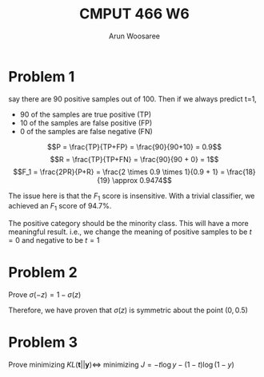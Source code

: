 #+TITLE: CMPUT 466 W6
#+AUTHOR: Arun Woosaree
#+OPTIONS: toc:nil num:nil
#+LATEX_HEADER: \usepackage{amsthm}
#+LATEX_HEADER: \usepackage{amsmath}
#+LATEX_HEADER: \usepackage{pdfpages}
#+LATEX_HEADER: \usepackage[utf8]{inputenc}
#+LATEX_CLASS_OPTIONS: [letterpaper]
#+LATEX_HEADER: \theoremstyle{definition}
#+LATEX_HEADER: \newtheorem{definition}{Definition}[section]

#+begin_src elisp :exports none
(setq org-latex-listings 'minted
      org-latex-packages-alist '(("" "minted"))
      org-latex-minted-options '(("linenos" "true"))
      org-latex-pdf-process
      '("pdflatex -shell-escape -interaction nonstopmode -output-directory %o %f"
        "pdflatex -shell-escape -interaction nonstopmode -output-directory %o %f"))
#+end_src

#+RESULTS:
| pdflatex -shell-escape -interaction nonstopmode -output-directory %o %f | pdflatex -shell-escape -interaction nonstopmode -output-directory %o %f |


* Problem 1
say there are 90 positive samples out of 100. Then if we always predict t=1,
- 90 of the samples are true positive (TP)
- 10 of the samples are false positive (FP)
- 0 of the samples are false negative (FN)


\[P = \frac{TP}{TP+FP} = \frac{90}{90+10} = 0.9\]
\[R = \frac{TP}{TP+FN} = \frac{90}{90 + 0} = 1\]
\[F_1 = \frac{2PR}{P+R} = \frac{2 \times 0.9 \times 1}{0.9 + 1} = \frac{18}{19} \approx 0.9474\]


The issue here is that the \(F_1\) score is insensitive. With a trivial classifier, we achieved an \(F_1\) score of 94.7%.

The positive category should be the minority class. This will have a more meaningful result. i.e., we change the meaning of positive samples to be \(t=0\) and negative to be \(t=1\)
* Problem 2
Prove \(\sigma(-z) = 1 - \sigma(z)\)
\begin{proof}
\[\sigma(z) = \frac{1}{1 + e^{-z}}\]
\[1-\sigma(z) = 1 - \frac{1}{1 + e^{-z}}\]
\[= \frac{1+e^{-z}}{1+e^{-z}} - \frac{1}{1+e^{-z}}\]
\[= \frac{1}{e^z(1+e^{-z})}\]
\[= \frac{1}{1 + e^{-(-z)}}\]
\[= \sigma(-z)\]
\end{proof}
Therefore, we have proven that \(\sigma(z)\) is symmetric about the point \((0, 0.5)\)
* Problem 3
Prove minimizing \(KL(\mathbf{t} || \mathbf{y}) \Leftrightarrow \) minimizing \(J = -t \log y - (1-t) \log (1-y)\)
\begin{proof}
minimize \(\sum_{k=1}^{K} t_k \log \frac{t_k}{y_k}\)

\(\Leftrightarrow\) minimize \(\sum_{k=1}^{K} t_k \log t_k - \sum_{k=1}^K t_k \log y_k\)

\(\Leftrightarrow\) minimize \(- \sum_{k=1}^K t_k \log y_k\)

\(\Leftrightarrow\) minimize \(- (t \log y + (1-t) \log (1-y)) \)

\(\Leftrightarrow\) minimize \( J= -t \log y - (1-t) \log (1-y)\)

\end{proof}
